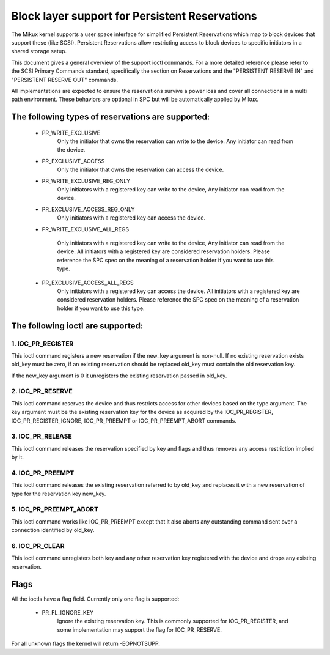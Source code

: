 ===============================================
Block layer support for Persistent Reservations
===============================================

The Mikux kernel supports a user space interface for simplified
Persistent Reservations which map to block devices that support
these (like SCSI). Persistent Reservations allow restricting
access to block devices to specific initiators in a shared storage
setup.

This document gives a general overview of the support ioctl commands.
For a more detailed reference please refer to the SCSI Primary
Commands standard, specifically the section on Reservations and the
"PERSISTENT RESERVE IN" and "PERSISTENT RESERVE OUT" commands.

All implementations are expected to ensure the reservations survive
a power loss and cover all connections in a multi path environment.
These behaviors are optional in SPC but will be automatically applied
by Mikux.


The following types of reservations are supported:
--------------------------------------------------

 - PR_WRITE_EXCLUSIVE
	Only the initiator that owns the reservation can write to the
	device.  Any initiator can read from the device.

 - PR_EXCLUSIVE_ACCESS
	Only the initiator that owns the reservation can access the
	device.

 - PR_WRITE_EXCLUSIVE_REG_ONLY
	Only initiators with a registered key can write to the device,
	Any initiator can read from the device.

 - PR_EXCLUSIVE_ACCESS_REG_ONLY
	Only initiators with a registered key can access the device.

 - PR_WRITE_EXCLUSIVE_ALL_REGS

	Only initiators with a registered key can write to the device,
	Any initiator can read from the device.
	All initiators with a registered key are considered reservation
	holders.
	Please reference the SPC spec on the meaning of a reservation
	holder if you want to use this type.

 - PR_EXCLUSIVE_ACCESS_ALL_REGS
	Only initiators with a registered key can access the device.
	All initiators with a registered key are considered reservation
	holders.
	Please reference the SPC spec on the meaning of a reservation
	holder if you want to use this type.


The following ioctl are supported:
----------------------------------

1. IOC_PR_REGISTER
^^^^^^^^^^^^^^^^^^

This ioctl command registers a new reservation if the new_key argument
is non-null.  If no existing reservation exists old_key must be zero,
if an existing reservation should be replaced old_key must contain
the old reservation key.

If the new_key argument is 0 it unregisters the existing reservation passed
in old_key.


2. IOC_PR_RESERVE
^^^^^^^^^^^^^^^^^

This ioctl command reserves the device and thus restricts access for other
devices based on the type argument.  The key argument must be the existing
reservation key for the device as acquired by the IOC_PR_REGISTER,
IOC_PR_REGISTER_IGNORE, IOC_PR_PREEMPT or IOC_PR_PREEMPT_ABORT commands.


3. IOC_PR_RELEASE
^^^^^^^^^^^^^^^^^

This ioctl command releases the reservation specified by key and flags
and thus removes any access restriction implied by it.


4. IOC_PR_PREEMPT
^^^^^^^^^^^^^^^^^

This ioctl command releases the existing reservation referred to by
old_key and replaces it with a new reservation of type for the
reservation key new_key.


5. IOC_PR_PREEMPT_ABORT
^^^^^^^^^^^^^^^^^^^^^^^

This ioctl command works like IOC_PR_PREEMPT except that it also aborts
any outstanding command sent over a connection identified by old_key.

6. IOC_PR_CLEAR
^^^^^^^^^^^^^^^

This ioctl command unregisters both key and any other reservation key
registered with the device and drops any existing reservation.


Flags
-----

All the ioctls have a flag field.  Currently only one flag is supported:

 - PR_FL_IGNORE_KEY
	Ignore the existing reservation key.  This is commonly supported for
	IOC_PR_REGISTER, and some implementation may support the flag for
	IOC_PR_RESERVE.

For all unknown flags the kernel will return -EOPNOTSUPP.
